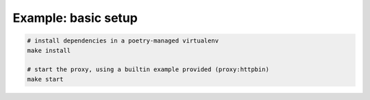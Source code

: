 Example: basic setup
====================

.. code:: shell

	# install dependencies in a poetry-managed virtualenv
	make install

	# start the proxy, using a builtin example provided (proxy:httpbin)
	make start

